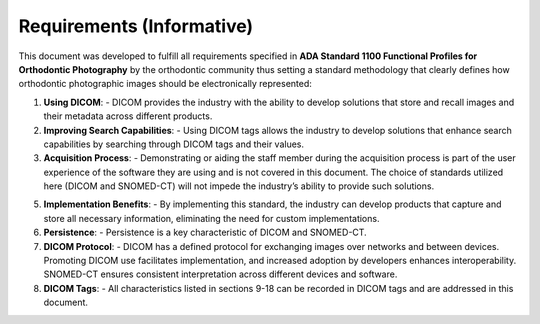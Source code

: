 Requirements (Informative)
==========================

This document was developed to fulfill all requirements specified in **ADA Standard 1100 Functional Profiles for Orthodontic Photography** by the orthodontic community thus setting a standard methodology that clearly defines how orthodontic photographic images should be electronically represented:

1. **Using DICOM**: 
   - DICOM provides the industry with the ability to develop solutions that store and recall images and their metadata across different products.

2. **Improving Search Capabilities**: 
   - Using DICOM tags allows the industry to develop solutions that enhance search capabilities by searching through DICOM tags and their values.

3. **Acquisition Process**: 
   - Demonstrating or aiding the staff member during the acquisition process is part of the user experience of the software they are using and is not covered in this document. The choice of standards utilized here (DICOM and SNOMED-CT) will not impede the industry’s ability to provide such solutions.

5. **Implementation Benefits**: 
   - By implementing this standard, the industry can develop products that capture and store all necessary information, eliminating the need for custom implementations.

6. **Persistence**: 
   - Persistence is a key characteristic of DICOM and SNOMED-CT.

7. **DICOM Protocol**: 
   - DICOM has a defined protocol for exchanging images over networks and between devices. Promoting DICOM use facilitates implementation, and increased adoption by developers enhances interoperability. SNOMED-CT ensures consistent interpretation across different devices and software.

8. **DICOM Tags**: 
   - All characteristics listed in sections 9-18 can be recorded in DICOM tags and are addressed in this document.